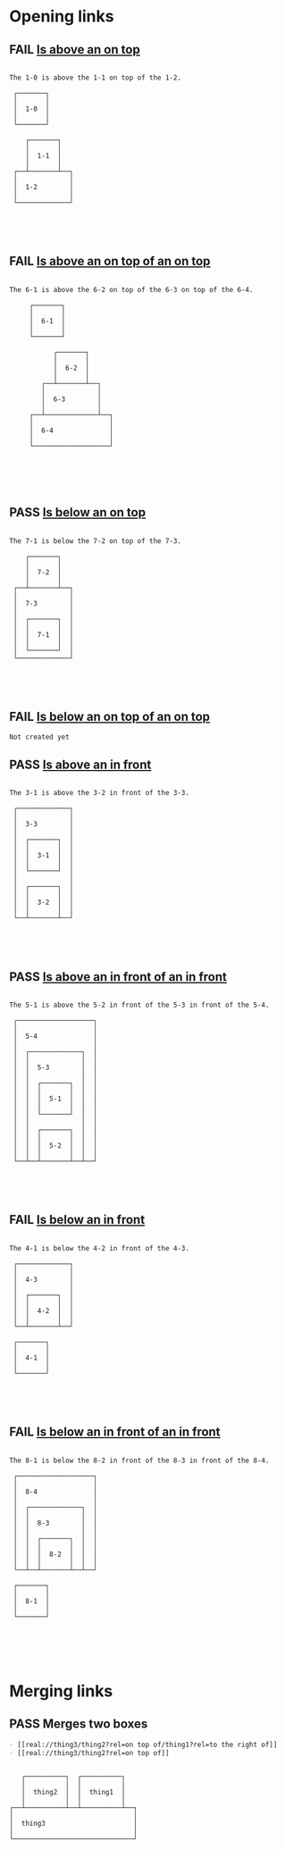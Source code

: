 #+TODO: FAIL | PASS

* Opening links

** FAIL [[real://1-2/1-1?rel=on top of/1-0?rel=above][Is above an on top]]
   #+begin_example

  The 1-0 is above the 1-1 on top of the 1-2.
                     
   ┌───────┐         
   │       │         
   │  1-0  │         
   │       │         
   └───────┘         
                     
      ┌───────┐      
      │       │      
      │  1-1  │      
      │       │      
   ┌──┴───────┴──┐   
   │             │   
   │  1-2        │   
   │             │   
   └─────────────┘   
                     
                     
                     
                     
   #+end_example

** FAIL [[real://6-4/6-3?rel=on top of/6-2?rel=on top of/6-1?rel=above][Is above an on top of an on top]]
   #+begin_example

  The 6-1 is above the 6-2 on top of the 6-3 on top of the 6-4.
                                
       ┌───────┐                
       │       │                
       │  6-1  │                
       │       │                
       └───────┘                
                                
             ┌───────┐          
             │       │          
             │  6-2  │          
             │       │          
          ┌──┴───────┴──┐       
          │             │       
          │  6-3        │       
          │             │       
       ┌──┴─────────────┴──┐    
       │                   │    
       │  6-4              │    
       │                   │    
       └───────────────────┘    
                                
                                
                                
                                
                                
   #+end_example

** PASS [[real://7-3/7-2?rel=on top of/7-1?rel=below][Is below an on top]]
   #+begin_example

  The 7-1 is below the 7-2 on top of the 7-3.
                     
      ┌───────┐      
      │       │      
      │  7-2  │      
      │       │      
   ┌──┴───────┴──┐   
   │             │   
   │  7-3        │   
   │             │   
   │  ┌───────┐  │   
   │  │       │  │   
   │  │  7-1  │  │   
   │  │       │  │   
   │  └───────┘  │   
   └─────────────┘   
                     
                     
                     
                     
   #+end_example

** FAIL [[real://2-4/2-3?rel=on top of/2-2?rel=on top of/2-1?rel=below][Is below an on top of an on top]]
   #+begin_example
     Not created yet
   #+end_example

** PASS [[real://3-3?rel=in/3-2?rel=in front of/3-1?rel=above][Is above an in front]]
   #+begin_example

  The 3-1 is above the 3-2 in front of the 3-3.
                     
   ┌─────────────┐   
   │             │   
   │  3-3        │   
   │             │   
   │  ┌───────┐  │   
   │  │       │  │   
   │  │  3-1  │  │   
   │  │       │  │   
   │  └───────┘  │   
   │             │   
   │  ┌───────┐  │   
   │  │       │  │   
   │  │  3-2  │  │   
   │  │       │  │   
   └──┴───────┴──┘   
                     
                     
                     
                     
   #+end_example

** PASS [[real://5-4/5-3?rel=in front of/5-2?rel=in front of/5-1?rel=above][Is above an in front of an in front]]
   #+begin_example

  The 5-1 is above the 5-2 in front of the 5-3 in front of the 5-4.
                           
   ┌───────────────────┐   
   │                   │   
   │  5-4              │   
   │                   │   
   │  ┌─────────────┐  │   
   │  │             │  │   
   │  │  5-3        │  │   
   │  │             │  │   
   │  │  ┌───────┐  │  │   
   │  │  │       │  │  │   
   │  │  │  5-1  │  │  │   
   │  │  │       │  │  │   
   │  │  └───────┘  │  │   
   │  │             │  │   
   │  │  ┌───────┐  │  │   
   │  │  │       │  │  │   
   │  │  │  5-2  │  │  │   
   │  │  │       │  │  │   
   └──┴──┴───────┴──┴──┘   
                           
                           
                           
                           
   #+end_example

** FAIL [[real://4-3/4-2?rel=in front of/4-1?rel=below][Is below an in front]]
   #+begin_example

  The 4-1 is below the 4-2 in front of the 4-3.
                     
   ┌─────────────┐   
   │             │   
   │  4-3        │   
   │             │   
   │  ┌───────┐  │   
   │  │       │  │   
   │  │  4-2  │  │   
   │  │       │  │   
   └──┴───────┴──┘   
                     
   ┌───────┐         
   │       │         
   │  4-1  │         
   │       │         
   └───────┘         
                     
                     
                     
                     
   #+end_example

** FAIL [[real://8-4/8-3?rel=in front of/8-2?rel=in front of/8-1?rel=below][Is below an in front of an in front]]
   #+begin_example

  The 8-1 is below the 8-2 in front of the 8-3 in front of the 8-4.
                           
   ┌───────────────────┐   
   │                   │   
   │  8-4              │   
   │                   │   
   │  ┌─────────────┐  │   
   │  │             │  │   
   │  │  8-3        │  │   
   │  │             │  │   
   │  │  ┌───────┐  │  │   
   │  │  │       │  │  │   
   │  │  │  8-2  │  │  │   
   │  │  │       │  │  │   
   └──┴──┴───────┴──┴──┘   
                           
   ┌───────┐               
   │       │               
   │  8-1  │               
   │       │               
   └───────┘               
                           
                           
                           
                           
                           
   #+end_example
* Merging links

** PASS Merges two boxes
   #+begin_src org
     - [[real://thing3/thing2?rel=on top of/thing1?rel=to the right of]]
     - [[real://thing3/thing2?rel=on top of]]
   #+end_src
   #+begin_example
                                      
      ┌──────────┐  ┌──────────┐      
      │          │  │          │      
      │  thing2  │  │  thing1  │      
      │          │  │          │      
   ┌──┴──────────┴──┴──────────┴──┐   
   │                              │   
   │  thing3                      │   
   │                              │   
   └──────────────────────────────┘   
                                      
                                      
                                      
                                      
   #+end_example

